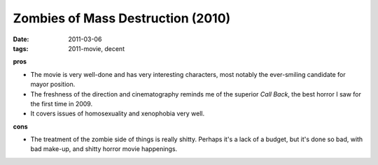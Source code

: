 Zombies of Mass Destruction (2010)
==================================

:date: 2011-03-06
:tags: 2011-movie, decent



**pros**

-  The movie is very well-done and has very interesting characters, most
   notably the ever-smiling candidate for mayor position.
-  The freshness of the direction and cinematography reminds me of the
   superior *Call Back*, the best horror I saw for the first time in
   2009.
-  It covers issues of homosexuality and xenophobia very well.

**cons**

-  The treatment of the zombie side of things is really shitty. Perhaps
   it's a lack of a budget, but it's done so bad, with bad make-up, and
   shitty horror movie happenings.


